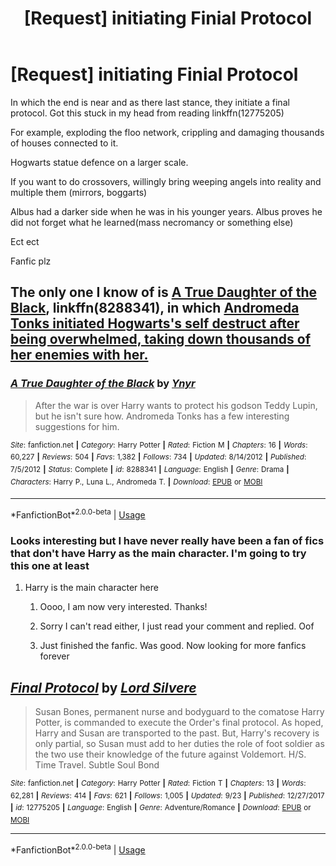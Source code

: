 #+TITLE: [Request] initiating Finial Protocol

* [Request] initiating Finial Protocol
:PROPERTIES:
:Author: UndergroundNerd
:Score: 2
:DateUnix: 1539625512.0
:DateShort: 2018-Oct-15
:FlairText: Request
:END:
In which the end is near and as there last stance, they initiate a final protocol. Got this stuck in my head from reading linkffn(12775205)

For example, exploding the floo network, crippling and damaging thousands of houses connected to it.

Hogwarts statue defence on a larger scale.

If you want to do crossovers, willingly bring weeping angels into reality and multiple them (mirrors, boggarts)

Albus had a darker side when he was in his younger years. Albus proves he did not forget what he learned(mass necromancy or something else)

Ect ect

Fanfic plz


** The only one I know of is [[https://www.fanfiction.net/s/8288341/1/A-True-Daughter-of-the-Black][A True Daughter of the Black]], linkffn(8288341), in which [[/spoiler][Andromeda Tonks initiated Hogwarts's self destruct after being overwhelmed, taking down thousands of her enemies with her.]]
:PROPERTIES:
:Author: InquisitorCOC
:Score: 3
:DateUnix: 1539627745.0
:DateShort: 2018-Oct-15
:END:

*** [[https://www.fanfiction.net/s/8288341/1/][*/A True Daughter of the Black/*]] by [[https://www.fanfiction.net/u/2409341/Ynyr][/Ynyr/]]

#+begin_quote
  After the war is over Harry wants to protect his godson Teddy Lupin, but he isn't sure how. Andromeda Tonks has a few interesting suggestions for him.
#+end_quote

^{/Site/:} ^{fanfiction.net} ^{*|*} ^{/Category/:} ^{Harry} ^{Potter} ^{*|*} ^{/Rated/:} ^{Fiction} ^{M} ^{*|*} ^{/Chapters/:} ^{16} ^{*|*} ^{/Words/:} ^{60,227} ^{*|*} ^{/Reviews/:} ^{504} ^{*|*} ^{/Favs/:} ^{1,382} ^{*|*} ^{/Follows/:} ^{734} ^{*|*} ^{/Updated/:} ^{8/14/2012} ^{*|*} ^{/Published/:} ^{7/5/2012} ^{*|*} ^{/Status/:} ^{Complete} ^{*|*} ^{/id/:} ^{8288341} ^{*|*} ^{/Language/:} ^{English} ^{*|*} ^{/Genre/:} ^{Drama} ^{*|*} ^{/Characters/:} ^{Harry} ^{P.,} ^{Luna} ^{L.,} ^{Andromeda} ^{T.} ^{*|*} ^{/Download/:} ^{[[http://www.ff2ebook.com/old/ffn-bot/index.php?id=8288341&source=ff&filetype=epub][EPUB]]} ^{or} ^{[[http://www.ff2ebook.com/old/ffn-bot/index.php?id=8288341&source=ff&filetype=mobi][MOBI]]}

--------------

*FanfictionBot*^{2.0.0-beta} | [[https://github.com/tusing/reddit-ffn-bot/wiki/Usage][Usage]]
:PROPERTIES:
:Author: FanfictionBot
:Score: 1
:DateUnix: 1539627755.0
:DateShort: 2018-Oct-15
:END:


*** Looks interesting but I have never really have been a fan of fics that don't have Harry as the main character. I'm going to try this one at least
:PROPERTIES:
:Author: UndergroundNerd
:Score: 1
:DateUnix: 1539627886.0
:DateShort: 2018-Oct-15
:END:

**** Harry is the main character here
:PROPERTIES:
:Author: InquisitorCOC
:Score: 2
:DateUnix: 1539628030.0
:DateShort: 2018-Oct-15
:END:

***** Oooo, I am now very interested. Thanks!
:PROPERTIES:
:Author: UndergroundNerd
:Score: 1
:DateUnix: 1539628056.0
:DateShort: 2018-Oct-15
:END:


***** Sorry I can't read either, I just read your comment and replied. Oof
:PROPERTIES:
:Author: UndergroundNerd
:Score: 1
:DateUnix: 1539628107.0
:DateShort: 2018-Oct-15
:END:


***** Just finished the fanfic. Was good. Now looking for more fanfics forever
:PROPERTIES:
:Author: UndergroundNerd
:Score: 1
:DateUnix: 1539742705.0
:DateShort: 2018-Oct-17
:END:


** [[https://www.fanfiction.net/s/12775205/1/][*/Final Protocol/*]] by [[https://www.fanfiction.net/u/116880/Lord-Silvere][/Lord Silvere/]]

#+begin_quote
  Susan Bones, permanent nurse and bodyguard to the comatose Harry Potter, is commanded to execute the Order's final protocol. As hoped, Harry and Susan are transported to the past. But, Harry's recovery is only partial, so Susan must add to her duties the role of foot soldier as the two use their knowledge of the future against Voldemort. H/S. Time Travel. Subtle Soul Bond
#+end_quote

^{/Site/:} ^{fanfiction.net} ^{*|*} ^{/Category/:} ^{Harry} ^{Potter} ^{*|*} ^{/Rated/:} ^{Fiction} ^{T} ^{*|*} ^{/Chapters/:} ^{13} ^{*|*} ^{/Words/:} ^{62,281} ^{*|*} ^{/Reviews/:} ^{414} ^{*|*} ^{/Favs/:} ^{621} ^{*|*} ^{/Follows/:} ^{1,005} ^{*|*} ^{/Updated/:} ^{9/23} ^{*|*} ^{/Published/:} ^{12/27/2017} ^{*|*} ^{/id/:} ^{12775205} ^{*|*} ^{/Language/:} ^{English} ^{*|*} ^{/Genre/:} ^{Adventure/Romance} ^{*|*} ^{/Download/:} ^{[[http://www.ff2ebook.com/old/ffn-bot/index.php?id=12775205&source=ff&filetype=epub][EPUB]]} ^{or} ^{[[http://www.ff2ebook.com/old/ffn-bot/index.php?id=12775205&source=ff&filetype=mobi][MOBI]]}

--------------

*FanfictionBot*^{2.0.0-beta} | [[https://github.com/tusing/reddit-ffn-bot/wiki/Usage][Usage]]
:PROPERTIES:
:Author: FanfictionBot
:Score: 1
:DateUnix: 1539625522.0
:DateShort: 2018-Oct-15
:END:

